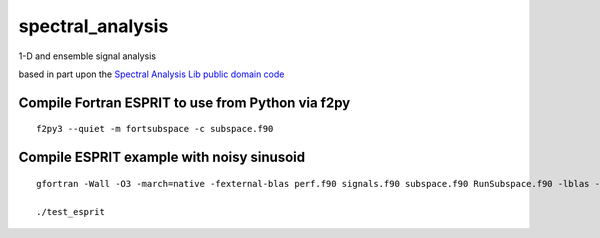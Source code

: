 =================
spectral_analysis
=================
1-D and ensemble signal analysis

based in part upon the `Spectral Analysis Lib public domain code <https://github.com/vincentchoqueuse/spectral_analysis_project>`_

Compile Fortran ESPRIT to use from Python via f2py
==================================================
::

   f2py3 --quiet -m fortsubspace -c subspace.f90

Compile ESPRIT example with noisy sinusoid
==========================================
::
  
   gfortran -Wall -O3 -march=native -fexternal-blas perf.f90 signals.f90 subspace.f90 RunSubspace.f90 -lblas -llapack -pedantic -o test_esprit

   ./test_esprit
